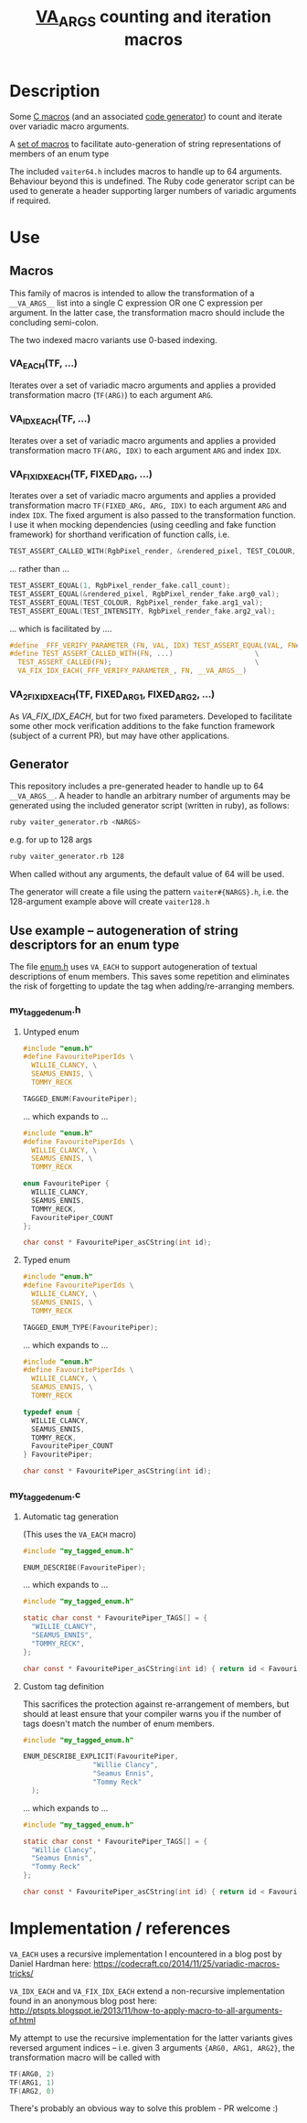 #+TITLE: __VA_ARGS__ counting and iteration macros

* Table of Contents                      :TOC_4_gh:noexport:
- [[#description][Description]]
- [[#use][Use]]
  - [[#macros][Macros]]
    - [[#va_eachtf-][VA_EACH(TF, ...)]]
    - [[#va_idx_eachtf-][VA_IDX_EACH(TF, ...)]]
    - [[#va_fix_idx_eachtf-fixed_arg-][VA_FIX_IDX_EACH(TF, FIXED_ARG, ...)]]
    - [[#va_2fix_idx_eachtf-fixed_arg1-fixed_arg2-][VA_2FIX_IDX_EACH(TF, FIXED_ARG1, FIXED_ARG2, ...)]]
  - [[#generator][Generator]]
  - [[#use-example----autogeneration-of-string-descriptors-for-an-enum-type][Use example -- autogeneration of string descriptors for an enum type]]
    - [[#my_tagged_enumh][my_tagged_enum.h]]
      - [[#untyped-enum][Untyped enum]]
      - [[#typed-enum][Typed enum]]
    - [[#my_tagged_enumc][my_tagged_enum.c]]
      - [[#automatic-tag-generation][Automatic tag generation]]
      - [[#custom-tag-definition][Custom tag definition]]
- [[#implementation--references][Implementation / references]]

* Description
  Some [[file:vaiter64.h][C macros]] (and an associated [[file:vaiter_generator.rb][code generator]]) to count and iterate over variadic macro arguments.

  A [[file:enum.h][set of macros]] to facilitate auto-generation of string representations of members of an enum type

  The included =vaiter64.h= includes macros to handle up to 64 arguments. Behaviour beyond this is undefined.
  The Ruby code generator script can be used to generate a header supporting larger numbers of variadic arguments if required.

* Use

** Macros

   #+BEGIN_NOTE
   This family of macros is intended to allow the transformation of a =__VA_ARGS__= list into a single C expression OR one C expression per argument.
   In the latter case, the transformation macro should include the concluding semi-colon.
   #+END_NOTE

   #+BEGIN_NOTE
   The two indexed macro variants use 0-based indexing.
   #+END_NOTE

*** VA_EACH(TF, ...)
    Iterates over a set of variadic macro arguments and applies a provided transformation macro (=TF(ARG)=) to each argument =ARG=.

*** VA_IDX_EACH(TF, ...)
    Iterates over a set of variadic macro arguments and applies a provided transformation macro =TF(ARG, IDX)= to each argument =ARG= and index =IDX=.

*** VA_FIX_IDX_EACH(TF, FIXED_ARG, ...)
    Iterates over a set of variadic macro arguments and applies a provided transformation macro =TF(FIXED_ARG, ARG, IDX)= to each argument =ARG= and index =IDX=.
    The fixed argument is also passed to the transformation function. I use it when mocking dependencies (using ceedling and fake function framework)
    for shorthand verification of function calls, i.e.

    #+BEGIN_SRC c
      TEST_ASSERT_CALLED_WITH(RgbPixel_render, &rendered_pixel, TEST_COLOUR, TEST_INTENSITY);
    #+END_SRC

    ... rather than ...
    #+BEGIN_SRC c
      TEST_ASSERT_EQUAL(1, RgbPixel_render_fake.call_count);
      TEST_ASSERT_EQUAL(&rendered_pixel, RgbPixel_render_fake.arg0_val);
      TEST_ASSERT_EQUAL(TEST_COLOUR, RgbPixel_render_fake.arg1_val);
      TEST_ASSERT_EQUAL(TEST_INTENSITY, RgbPixel_render_fake.arg2_val);
    #+END_SRC

    ... which is facilitated by ....
    #+BEGIN_SRC c
      #define _FFF_VERIFY_PARAMETER_(FN, VAL, IDX) TEST_ASSERT_EQUAL(VAL, FN##_fake.arg##IDX##_val);
      #define TEST_ASSERT_CALLED_WITH(FN, ...)                    \
        TEST_ASSERT_CALLED(FN);                                   \
        VA_FIX_IDX_EACH(_FFF_VERIFY_PARAMETER_, FN, __VA_ARGS__)
    #+END_SRC

*** VA_2FIX_IDX_EACH(TF, FIXED_ARG1, FIXED_ARG2, ...)
    As [[VA_FIX_IDX_EACH]], but for two fixed parameters. Developed to facilitate some other mock verification additions to the fake function framework (subject of a current PR), but may have other applications.

** Generator

   This repository includes a pre-generated header to handle up to 64 =__VA_ARGS__=. A header to handle an arbitrary number of arguments may be generated
   using the included generator script (written in ruby), as follows:

   #+BEGIN_SRC sh
     ruby vaiter_generator.rb <NARGS>
   #+END_SRC

   e.g. for up to 128 args
   #+BEGIN_SRC sh
     ruby vaiter_generator.rb 128
   #+END_SRC

   When called without any arguments, the default value of 64 will be used.

   The generator will create a file using the pattern =vaiter#{NARGS}.h=, i.e. the 128-argument example above will create =vaiter128.h=

** Use example -- autogeneration of string descriptors for an enum type

   The file [[file:enum.h][enum.h]] uses =VA_EACH= to support autogeneration of textual descriptions of enum members.
   This saves some repetition and eliminates the risk of forgetting to update the tag when adding/re-arranging members.

*** my_tagged_enum.h

**** Untyped enum

    #+BEGIN_SRC c
      #include "enum.h"
      #define FavouritePiperIds \
        WILLIE_CLANCY, \
        SEAMUS_ENNIS, \
        TOMMY_RECK

      TAGGED_ENUM(FavouritePiper);
    #+END_SRC

    ... which expands to ...

    #+BEGIN_SRC c
      #include "enum.h"
      #define FavouritePiperIds \
        WILLIE_CLANCY, \
        SEAMUS_ENNIS, \
        TOMMY_RECK

      enum FavouritePiper {
        WILLIE_CLANCY,
        SEAMUS_ENNIS,
        TOMMY_RECK,
        FavouritePiper_COUNT
      };

      char const * FavouritePiper_asCString(int id);
    #+END_SRC

**** Typed enum

    #+BEGIN_SRC c
      #include "enum.h"
      #define FavouritePiperIds \
        WILLIE_CLANCY, \
        SEAMUS_ENNIS, \
        TOMMY_RECK

      TAGGED_ENUM_TYPE(FavouritePiper);
    #+END_SRC

    ... which expands to ...

    #+BEGIN_SRC c
      #include "enum.h"
      #define FavouritePiperIds \
        WILLIE_CLANCY, \
        SEAMUS_ENNIS, \
        TOMMY_RECK

      typedef enum {
        WILLIE_CLANCY,
        SEAMUS_ENNIS,
        TOMMY_RECK,
        FavouritePiper_COUNT
      } FavouritePiper;

      char const * FavouritePiper_asCString(int id);
    #+END_SRC

*** my_tagged_enum.c

**** Automatic tag generation
     (This uses the =VA_EACH= macro)

    #+BEGIN_SRC c
      #include "my_tagged_enum.h"

      ENUM_DESCRIBE(FavouritePiper);
    #+END_SRC

    ... which expands to ...

    #+BEGIN_SRC c
      #include "my_tagged_enum.h"

      static char const * FavouritePiper_TAGS[] = {
        "WILLIE_CLANCY",
        "SEAMUS_ENNIS",
        "TOMMY_RECK",
      };

      char const * FavouritePiper_asCString(int id) { return id < FavouritePiper_COUNT ? FavouritePiper_TAGS[id] : "UNDEFINED"; }
    #+END_SRC

**** Custom tag definition
   This sacrifices the protection against re-arrangement of members, but should at least ensure that your compiler warns you if the number of tags doesn't match the number of enum members.

    #+BEGIN_SRC c
      #include "my_tagged_enum.h"

      ENUM_DESCRIBE_EXPLICIT(FavouritePiper,
                       "Willie Clancy",
                       "Seamus Ennis",
                       "Tommy Reck"
        );
    #+END_SRC

    ... which expands to ...

    #+BEGIN_SRC c
      #include "my_tagged_enum.h"

      static char const * FavouritePiper_TAGS[] = {
        "Willie Clancy",
        "Seamus Ennis",
        "Tommy Reck"
      };

      char const * FavouritePiper_asCString(int id) { return id < FavouritePiper_COUNT ? FavouritePiper_TAGS[id] : "UNDEFINED"; }
    #+END_SRC


* Implementation / references

  =VA_EACH= uses a recursive implementation I encountered in a blog post by Daniel Hardman here:
  https://codecraft.co/2014/11/25/variadic-macros-tricks/

  =VA_IDX_EACH= and =VA_FIX_IDX_EACH= extend a non-recursive implementation found in an anonymous blog post here:
  http://ptspts.blogspot.ie/2013/11/how-to-apply-macro-to-all-arguments-of.html

  My attempt to use the recursive implementation for the latter variants gives reversed argument indices -- i.e.
  given 3 arguments ={ARG0, ARG1, ARG2}=, the transformation macro will be called with
  #+BEGIN_SRC c
    TF(ARG0, 2)
    TF(ARG1, 1)
    TF(ARG2, 0)
  #+END_SRC

  There's probably an obvious way to solve this problem - PR welcome :)
